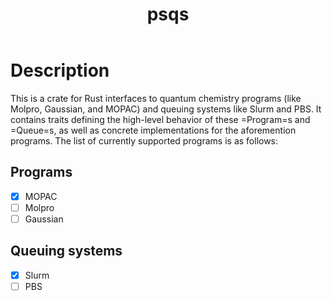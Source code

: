#+title: psqs

* Description
  This is a crate for Rust interfaces to quantum chemistry programs (like
  Molpro, Gaussian, and MOPAC) and queuing systems like Slurm and PBS. It
  contains traits defining the high-level behavior of these =Program=s and
  =Queue=s, as well as concrete implementations for the aforemention programs.
  The list of currently supported programs is as follows:
** Programs
   - [X] MOPAC
   - [ ] Molpro
   - [ ] Gaussian
** Queuing systems
   - [X] Slurm
   - [ ] PBS

